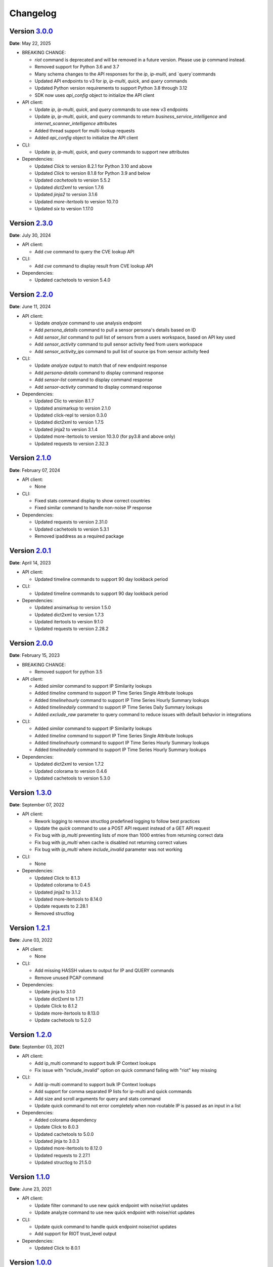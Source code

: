 =========
Changelog
=========

Version `3.0.0`_
================
**Date**: May 22, 2025

* BREAKING CHANGE:

  * `riot` command is deprecated and will be removed in a future version.
    Please use `ip` command instead.
  * Removed support for Python 3.6 and 3.7
  * Many schema changes to the API responses for the `ip`, `ip-multi`, and
    `query`commands
  * Updated API endpoints to v3 for `ip`, `ip-multi`, `quick`, and `query` commands
  * Updated Python version requirements to support Python 3.8 through 3.12
  * SDK now uses `api_config` object to initialize the API client

* API client:

  * Update `ip`, `ip-multi`, `quick`, and `query` commands to use new v3 endpoints
  * Update `ip`, `ip-multi`, `quick`, and `query` commands to return `business_service_intelligence` and
    `internet_scanner_intelligence` attributes
  * Added thread support for multi-lookup requests
  * Added `api_config` object to initialize the API client

* CLI:

  * Update `ip`, `ip-multi`, `quick`, and `query` commands to support new attributes

* Dependencies:

  * Updated `Click` to version 8.2.1 for Python 3.10 and above
  * Updated `Click` to version 8.1.8 for Python 3.9 and below
  * Updated `cachetools` to version 5.5.2
  * Updated `dict2xml` to version 1.7.6
  * Updated `jinja2` to version 3.1.6
  * Updated `more-itertools` to version 10.7.0
  * Updated `six` to version 1.17.0

Version `2.3.0`_
================
**Date**: July 30, 2024

* API client:

  * Add `cve` command to query the CVE lookup API

* CLI:

  * Add `cve` command to display result from CVE lookup API

* Dependencies:

  * Updated cachetools to version 5.4.0

Version `2.2.0`_
================
**Date**: June 11, 2024

* API client:

  * Update `analyze` command to use analysis endpoint
  * Add `persona_details` command to pull a sensor persona's details based on ID
  * Add `sensor_list` command to pull list of sensors from a users workspace, based on API key used
  * Add `sensor_activity` command to pull sensor activity feed from users workspace
  * Add `sensor_activity_ips` command to pull list of source ips from sensor activity feed

* CLI:

  * Update `analyze` output to match that of new endpoint response
  * Add `persona-details` command to display command response
  * Add `sensor-list` command to display command response
  * Add `sensor-activity` command to display command response

* Dependencies:

  * Updated Clic to version 8.1.7
  * Updated ansimarkup to version 2.1.0
  * Updated click-repl to version 0.3.0
  * Updated dict2xml to version 1.7.5
  * Updated jinja2 to version 3.1.4
  * Updated more-itertools to version 10.3.0 (for py3.8 and above only)
  * Updated requests to version 2.32.3

Version `2.1.0`_
================
**Date**: February 07, 2024

* API client:

  * None

* CLI:

  * Fixed stats command display to show correct countries
  * Fixed similar command to handle non-noise IP response

* Dependencies:

  * Updated requests to version 2.31.0
  * Updated cachetools to version 5.3.1
  * Removed ipaddress as a required package

Version `2.0.1`_
================
**Date**: April 14, 2023

* API client:

  * Updated timeline commands to support 90 day lookback period

* CLI:

  * Updated timeline commands to support 90 day lookback period

* Dependencies:

  * Updated ansimarkup to version 1.5.0
  * Updated dict2xml to version 1.7.3
  * Updated itertools to version 9.1.0
  * Updated requests to version 2.28.2

Version `2.0.0`_
================
**Date**: February 15, 2023

* BREAKING CHANGE:

  * Removed support for python 3.5

* API client:

  * Added `similar` command to support IP Similarity lookups
  * Added `timeline` command to support IP Time Series Single Attribute lookups
  * Added `timelinehourly` command to support IP Time Series Hourly Summary lookups
  * Added `timelinedaily` command to support IP Time Series Daily Summary lookups
  * Added `exclude_raw` parameter to query command to reduce issues with default behavior in integrations

* CLI:

  * Added `similar` command to support IP Similarity lookups
  * Added `timeline` command to support IP Time Series Single Attribute lookups
  * Added `timelinehourly` command to support IP Time Series Hourly Summary lookups
  * Added `timelinedaily` command to support IP Time Series Hourly Summary lookups

* Dependencies:

  * Updated dict2xml to version 1.7.2
  * Updated colorama to version 0.4.6
  * Updated cachetools to version 5.3.0

Version `1.3.0`_
================
**Date**: September 07, 2022

* API client:

  * Rework logging to remove structlog predefined logging to follow best practices
  * Update the `quick` command to use a POST API request instead of a GET API request
  * Fix bug with `ip_multi` preventing lists of more than 1000 entries from returning correct data
  * Fix bug with `ip_multi` when cache is disabled not returning correct values
  * Fix bug with `ip_multi` where `include_invalid` parameter was not working

* CLI:

  * None

* Dependencies:

  * Updated Click to 8.1.3
  * Updated colorama to 0.4.5
  * Updated jinja2 to 3.1.2
  * Updated more-itertools to 8.14.0
  * Update requests to 2.28.1
  * Removed structlog

Version `1.2.1`_
================
**Date**: June 03, 2022

* API client:

  * None

* CLI:

  * Add missing HASSH values to output for IP and QUERY commands
  * Remove unused PCAP command

* Dependencies:

  * Update jinja to 3.1.0
  * Update dict2xml to 1.7.1
  * Update Click to 8.1.2
  * Update more-itertools to 8.13.0
  * Update cachetools to 5.2.0

Version `1.2.0`_
================
**Date**: September 03, 2021

* API client:

  * Add ip_multi command to support bulk IP Context lookups
  * Fix issue with "include_invalid" option on quick command failing with "riot" key missing

* CLI:

  * Add ip-multi command to support bulk IP Context lookups
  * Add support for comma separated IP lists for ip-multi and quick commands
  * Add size and scroll arguments for query and stats command
  * Update quick command to not error completely when non-routable IP is passed as an input in a list

* Dependencies:

  * Added colorama dependency
  * Update Click to 8.0.3
  * Updated cachetools to 5.0.0
  * Updated jinja to 3.0.3
  * Updated more-itertools to 8.12.0
  * Updated requests to 2.27.1
  * Updated structlog to 21.5.0

Version `1.1.0`_
================
**Date**: June 23, 2021

* API client:

  * Update filter command to use new quick endpoint with noise/riot updates
  * Update analyze command to use new quick endpoint with noise/riot updates

* CLI:

  * Update quick command to handle quick endpoint noise/riot updates
  * Add support for RIOT trust_level output

* Dependencies:

  * Updated Click to 8.0.1

Version `1.0.0`_
================
**Date**: June 02, 2021

*** Removed Support for Python2 - BREAKING CHANGE ***

* API client:

  * Fixed error handling for both `error` and `message` responses
  * Implemented ipaddress package for IP validation to prevent non-routable IP addresses from being
    sent for query to the API

* CLI:

  * Updated warning messages to help identify invalid vs non-routable IPs

* Dependencies:

  * Updated cachetools to 4.2.2
  * Updated six to 1.16.0
  * Updated jinja2 to 3.0.1 for py36 and py37
  * Updated click-repl to 0.2.0
  * Updated more-itertools to 8.8.0

Version `0.9.1`_
================
**Date**: May 05, 2021

* CLI:

  * #465: Fixed error handling on expired API key

* Dependencies:

  * Updated cachetools to 4.2.2

Version `0.9.0`_
================
**Date**: April 21, 2021

* API client:

  * Removed rouge debug statement from analysis command

* CLI:

  * Fixed query command to display text output for queries with more than 10k results
    * Query now limits results to 10 on the text output

Version `0.8.0`_
================
**Date**: March 26, 2021

* API client:

  * Added support for Community API
  * Added information about "integration_name" parameter to docs
  * **BREAKING CHANGE** Updated test_connection() to use /ping endpoint and return API response
    message and exception instead of string values

* CLI:

  * Added support for Community API
  * Updated Analyze command to include RIOT
  * Changed default behavior to no longer use `query`.  Invalid commands return error now

* Dependencies:

  * Updated cachetools to 4.2.1
  * Updated jinja2 to 2.11.3
  * Updated more-itertools to 8.7.0
  * Update structlog to 21.1.0


Version `0.7.0`_
================
**Date**: January 07, 2021

* API client:

  * Add "include_invalid" option to QUICK lookup to return invalid IPs as part of the JSON response
  * Added support for new /riot endpoint
  * Updated logic in quick to better handle non-list format input ('ip_1,ip_2')instead of
    ['ip_1','ip_2']
  * Added ability to configure CACHE TTL and CACHE MAX SIZE instead of only using hardcoded defaults

* CLI:

  * Added support for new riot command
  * Updated json_formatter for query commands to return data only as New Line Delimited JSON

* Dependencies:

  * Updated sphinx to 3.4.0
  * Updated structlog to 20.2.0 for python 3.6 and 3.7

Version `0.6.0`_
================
**Date**: December 21, 2020

* API client:

  * Added ``test_connection`` method to allow for integrations to validate connection and API key

* CLI:

  * Added spoofable and CVE outputs where possible

* Both API client and CLI:

  * Fix IP_Validation method bug which was preventing valid IPs from being submitted

Version `0.5.0`_
================
**Date**: December 16, 2020

* API client:

  * add ``metadata`` method.
  * replace `dicttoxml` with `dict2xml` for license-compatibility.

* Both API client and CLI:

  * Update dependencies to the latest version
  * Add support for PROXY usage
  * Update the IP validator to ensure better validation

Version `0.4.1`_
================
**Date**: January 3, 2020

* API client:

  * add ``spoofable`` field.

Version `0.4.0`_
================
**Date**: November 18, 2019

* API client:

  * add ``interesting`` method.
  * add ``filter`` method.
  * add ``analyze`` method.
  * add ``scroll`` and ``size`` parameters to ``query`` method.
  * add ``api_server`` and ``integration_name`` parameters to ``__init__`` method.

* CLI:

  * add ``interesting`` subcommand.
  * add ``filter`` subcommand.
  * add ``analyze`` subcommand.
  * add ``api_server`` option to setup subcommand.

* Both API client and CLI:
  * use structlog logging library.

Version `0.3.0`_
================
**Date**: September 06, 2019

* API client:

  * rename API client methods to match CLI command names.
  * use LRU cache for IP context and quick check calls.

* CLI:

  * add help, repl and version subcommands.
  * global options moved to those subcommands where they apply.
  * make request timeout configurable.


Version `0.2.2`_
================
**Date**: August 28, 2019

* CLI:

  * fix ``setup`` subcommand when configuration directory doesn't exist.


Version `0.2.1`_
================
**Date**: August 28, 2019

* API client

  * Version sent in ``User-Agent`` header.
  * Raise ``RateLimitError`` on 429 response.

* CLI

  * Colored output.
  * Add ``-i / --input`` option.


Version `0.2.0`_
================
**Date**: August 21, 2019

* Complete codebase refactoring.


.. _`0.2.0`: https://github.com/GreyNoise-Intelligence/pygreynoise/compare/df4af7c392c50a5a0ebb5d761d7c67de6208c2c1...v0.2.0
.. _`0.2.1`: https://github.com/GreyNoise-Intelligence/pygreynoise/compare/v0.2.0...v0.2.1
.. _`0.2.2`: https://github.com/GreyNoise-Intelligence/pygreynoise/compare/v0.2.1...v0.2.2
.. _`0.3.0`: https://github.com/GreyNoise-Intelligence/pygreynoise/compare/v0.2.2...v0.3.0
.. _`0.4.0`: https://github.com/GreyNoise-Intelligence/pygreynoise/compare/v0.3.0...0.4.0
.. _`0.4.1`: https://github.com/GreyNoise-Intelligence/pygreynoise/compare/v0.4.0...0.4.1
.. _`0.5.0`: https://github.com/GreyNoise-Intelligence/pygreynoise/compare/v0.4.1...0.5.0
.. _`0.6.0`: https://github.com/GreyNoise-Intelligence/pygreynoise/compare/v0.5.0...0.6.0
.. _`0.7.0`: https://github.com/GreyNoise-Intelligence/pygreynoise/compare/v0.6.0...0.7.0
.. _`0.8.0`: https://github.com/GreyNoise-Intelligence/pygreynoise/compare/v0.7.0...0.8.0
.. _`0.9.0`: https://github.com/GreyNoise-Intelligence/pygreynoise/compare/v0.8.0...0.9.0
.. _`0.9.1`: https://github.com/GreyNoise-Intelligence/pygreynoise/compare/v0.9.0...0.9.1
.. _`1.0.0`: https://github.com/GreyNoise-Intelligence/pygreynoise/compare/v0.9.1...1.0.0
.. _`1.1.0`: https://github.com/GreyNoise-Intelligence/pygreynoise/compare/v1.0.0...1.1.0
.. _`1.2.0`: https://github.com/GreyNoise-Intelligence/pygreynoise/compare/v1.1.0...1.2.0
.. _`1.2.1`: https://github.com/GreyNoise-Intelligence/pygreynoise/compare/v1.2.0...1.2.1
.. _`1.3.0`: https://github.com/GreyNoise-Intelligence/pygreynoise/compare/v1.2.1...1.3.0
.. _`2.0.0`: https://github.com/GreyNoise-Intelligence/pygreynoise/compare/v1.3.0...2.0.0
.. _`2.0.1`: https://github.com/GreyNoise-Intelligence/pygreynoise/compare/v2.0.0...2.0.1
.. _`2.1.0`: https://github.com/GreyNoise-Intelligence/pygreynoise/compare/v2.0.1...2.1.0
.. _`2.2.0`: https://github.com/GreyNoise-Intelligence/pygreynoise/compare/v2.1.0...2.2.0
.. _`2.3.0`: https://github.com/GreyNoise-Intelligence/pygreynoise/compare/v2.2.0...HEAD
.. _`3.0.0`: https://github.com/GreyNoise-Intelligence/pygreynoise/compare/v2.3.0...3.0.0